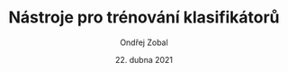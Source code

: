 #+TITLE:Nástroje pro trénování klasifikátorů
#+AUTHOR: Ondřej Zobal
#+EMAIL: zobal.ondrej@gmail.com
#+DATE: 22. dubna 2021

#+LATEX_HEADER: \usepackage[AUTO]{babel}
#+LATEX_CLASS: article
#+LaTeX_CLASS_OPTIONS: [a4paper]
#+LANGUAGE: cs


